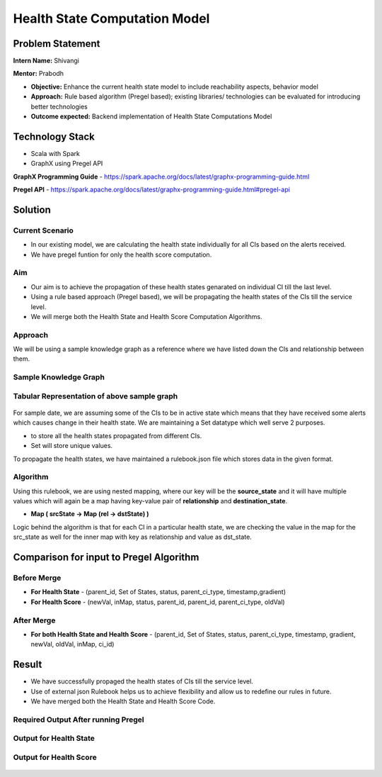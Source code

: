 Health State Computation Model
================================================

Problem Statement
########

**Intern Name:** Shivangi

**Mentor:** Prabodh

-	**Objective:** Enhance the current health state model to include reachability aspects, behavior model
-	**Approach:** Rule based algorithm (Pregel based); existing libraries/ technologies can be evaluated for introducing better technologies
-	**Outcome expected:** Backend implementation of Health State Computations Model

Technology Stack
########

- Scala with Spark
- GraphX using Pregel API

**GraphX Programming Guide** - `<https://spark.apache.org/docs/latest/graphx-programming-guide.html>`_

**Pregel API** - https://spark.apache.org/docs/latest/graphx-programming-guide.html#pregel-api


Solution
########

**Current Scenario**
*******

- In our existing model, we are calculating the health state individually for all CIs based on the alerts received. 
- We have pregel funtion for only the health score computation.

**Aim**
*******

- Our aim is to achieve the propagation of these health states genarated on individual CI till the last level.
- Using a rule based approach (Pregel based), we will be propagating the health states of the CIs till the service level.
- We will merge both the Health State and Health Score Computation Algorithms.

**Approach**
*******

We will be using a sample knowledge graph as a reference where we have listed down the CIs and relationship between them.


**Sample Knowledge Graph**
*******

.. figure:: sampleKnowledgeGraphwithStates.jpg
    :alt: Process
    :figclass: align-center

 
 
**Tabular Representation of above sample graph**
*******

.. figure:: TabularRepresentationBeforePregel.PNG
    :alt: Process
    :figclass: align-center

For sample date, we are assuming some of the CIs to be in active state which means that they have received some alerts which causes change in their health state. We are maintaining a Set datatype which well serve 2 purposes.

- to store all the health states propagated from different CIs.
- Set will store unique values.

To propagate the health states, we have maintained a rulebook.json file which stores data in the given format.

.. figure:: rulebook.png
    :alt: Process
    :figclass: align-center


**Algorithm** 
*******

Using this rulebook, we are using nested mapping, where our key will be the **source_state** and it will have multiple values which will again be a map having key-value pair of **relationship** and **destination_state**.

- **Map  ( srcState ->  Map  (rel -> dstState)  )**

Logic behind the algorithm is that for each CI in a particular health state, we are checking the value in the map for the src_state as well for the inner map with key as relationship and value as dst_state.

**Comparison for input to Pregel Algorithm** 
############

Before Merge
************
- **For Health State** - (parent_id, Set of States, status, parent_ci_type, timestamp,gradient)

- **For Health Score** - (newVal, inMap, status, parent_id, parent_id, parent_ci_type, oldVal)

After Merge
**********
- **For both Health State and Health Score** - (parent_id, Set of States, status, parent_ci_type, timestamp, gradient, newVal, oldVal, inMap, ci_id)


Result
######

- We have successfully propaged the health states of CIs till the service level.
- Use of external json Rulebook helps us to achieve flexibility and allow us to redefine our rules in future.
- We have merged both the Health State and Health Score Code.


.. figure:: Output.png
    :alt: Process
    :figclass: align-center



**Required Output After running Pregel**
*******

.. figure:: TabularRepresentationAfterPregel.PNG
    :alt: Process
    :figclass: align-center


**Output for Health State**   
*******
 
 
.. figure:: finalOutputState.PNG
    :alt: Process
    :figclass: align-center
    

**Output for Health Score**  
*******
 
.. figure:: finalOutput.PNG
    :alt: Process
    :figclass: align-center
       
